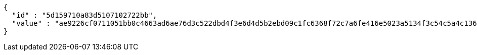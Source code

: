 [source,options="nowrap"]
----
{
  "id" : "5d159710a83d5107102722bb",
  "value" : "ae9226cf0711051bb0c4663ad6ae76d3c522dbd4f3e6d4d5b2ebd09c1fc6368f72c7a6fe416e5023a5134f3c54c5a4c136a9a92de25d3718c26ada93f9a5756c7b8a05c1beb7ec8a9f47cf2c11bf9d9fc43693c0d8d98fe07ccd2f7de734c45024312350aefd32a7dc017caf0a2117d2f455763fe5c9ef6d57277d9998b6eb2d"
}
----